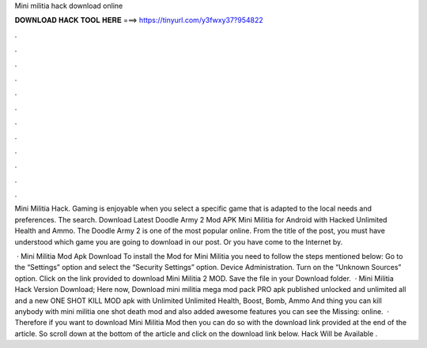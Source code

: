 Mini militia hack download online



𝐃𝐎𝐖𝐍𝐋𝐎𝐀𝐃 𝐇𝐀𝐂𝐊 𝐓𝐎𝐎𝐋 𝐇𝐄𝐑𝐄 ===> https://tinyurl.com/y3fwxy37?954822



.



.



.



.



.



.



.



.



.



.



.



.

Mini Militia Hack. Gaming is enjoyable when you select a specific game that is adapted to the local needs and preferences. The search. Download Latest Doodle Army 2 Mod APK Mini Militia for Android with Hacked Unlimited Health and Ammo. The Doodle Army 2 is one of the most popular online. From the title of the post, you must have understood which game you are going to download in our post. Or you have come to the Internet by.

 · Mini Militia Mod Apk Download To install the Mod for Mini Militia you need to follow the steps mentioned below: Go to the “Settings” option and select the “Security Settings” option. Device Administration. Turn on the “Unknown Sources” option. Click on the link provided to download Mini Militia 2 MOD. Save the file in your Download folder.  · Mini Militia Hack Version Download; Here now, Download mini militia mega mod pack PRO apk published unlocked and unlimited all and a new ONE SHOT KILL MOD apk with Unlimited Unlimited Health, Boost, Bomb, Ammo And thing you can kill anybody with mini militia one shot death mod and also added awesome features you can see the Missing: online.  · Therefore if you want to download Mini Militia Mod then you can do so with the download link provided at the end of the article. So scroll down at the bottom of the article and click on the download link below. Hack Will be Available .
